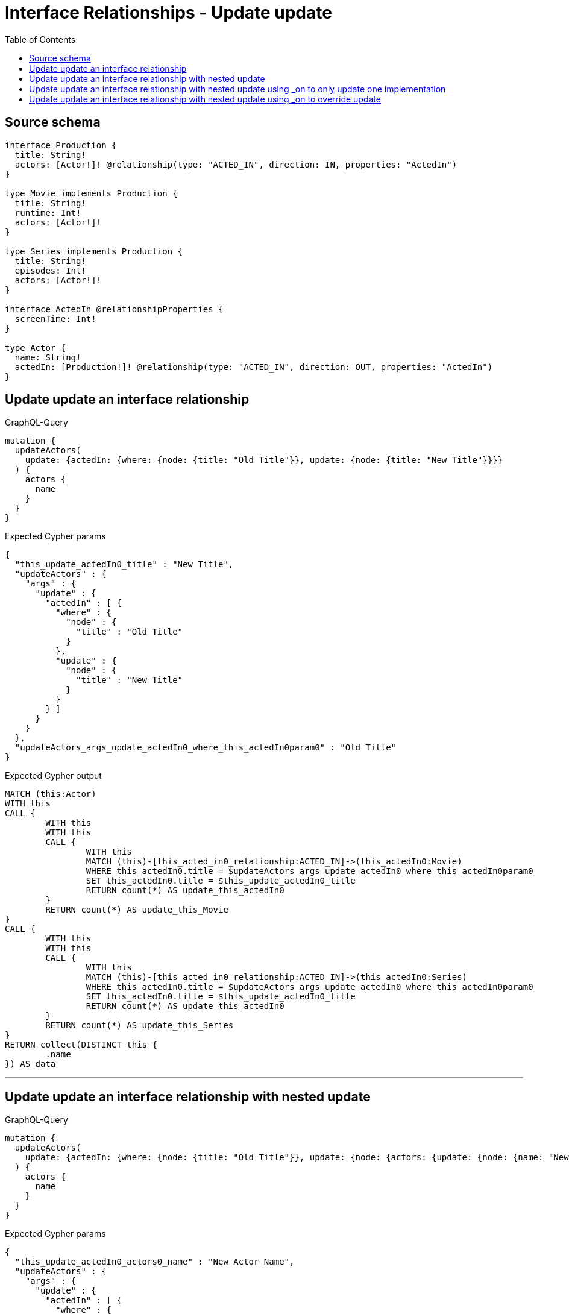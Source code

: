 :toc:

= Interface Relationships - Update update

== Source schema

[source,graphql,schema=true]
----
interface Production {
  title: String!
  actors: [Actor!]! @relationship(type: "ACTED_IN", direction: IN, properties: "ActedIn")
}

type Movie implements Production {
  title: String!
  runtime: Int!
  actors: [Actor!]!
}

type Series implements Production {
  title: String!
  episodes: Int!
  actors: [Actor!]!
}

interface ActedIn @relationshipProperties {
  screenTime: Int!
}

type Actor {
  name: String!
  actedIn: [Production!]! @relationship(type: "ACTED_IN", direction: OUT, properties: "ActedIn")
}
----
== Update update an interface relationship

.GraphQL-Query
[source,graphql]
----
mutation {
  updateActors(
    update: {actedIn: {where: {node: {title: "Old Title"}}, update: {node: {title: "New Title"}}}}
  ) {
    actors {
      name
    }
  }
}
----

.Expected Cypher params
[source,json]
----
{
  "this_update_actedIn0_title" : "New Title",
  "updateActors" : {
    "args" : {
      "update" : {
        "actedIn" : [ {
          "where" : {
            "node" : {
              "title" : "Old Title"
            }
          },
          "update" : {
            "node" : {
              "title" : "New Title"
            }
          }
        } ]
      }
    }
  },
  "updateActors_args_update_actedIn0_where_this_actedIn0param0" : "Old Title"
}
----

.Expected Cypher output
[source,cypher]
----
MATCH (this:Actor)
WITH this
CALL {
	WITH this
	WITH this
	CALL {
		WITH this
		MATCH (this)-[this_acted_in0_relationship:ACTED_IN]->(this_actedIn0:Movie)
		WHERE this_actedIn0.title = $updateActors_args_update_actedIn0_where_this_actedIn0param0
		SET this_actedIn0.title = $this_update_actedIn0_title
		RETURN count(*) AS update_this_actedIn0
	}
	RETURN count(*) AS update_this_Movie
}
CALL {
	WITH this
	WITH this
	CALL {
		WITH this
		MATCH (this)-[this_acted_in0_relationship:ACTED_IN]->(this_actedIn0:Series)
		WHERE this_actedIn0.title = $updateActors_args_update_actedIn0_where_this_actedIn0param0
		SET this_actedIn0.title = $this_update_actedIn0_title
		RETURN count(*) AS update_this_actedIn0
	}
	RETURN count(*) AS update_this_Series
}
RETURN collect(DISTINCT this {
	.name
}) AS data
----

'''

== Update update an interface relationship with nested update

.GraphQL-Query
[source,graphql]
----
mutation {
  updateActors(
    update: {actedIn: {where: {node: {title: "Old Title"}}, update: {node: {actors: {update: {node: {name: "New Actor Name"}}}}}}}
  ) {
    actors {
      name
    }
  }
}
----

.Expected Cypher params
[source,json]
----
{
  "this_update_actedIn0_actors0_name" : "New Actor Name",
  "updateActors" : {
    "args" : {
      "update" : {
        "actedIn" : [ {
          "where" : {
            "node" : {
              "title" : "Old Title"
            }
          },
          "update" : {
            "node" : {
              "actors" : [ {
                "update" : {
                  "node" : {
                    "name" : "New Actor Name"
                  }
                }
              } ]
            }
          }
        } ]
      }
    }
  },
  "updateActors_args_update_actedIn0_where_this_actedIn0param0" : "Old Title"
}
----

.Expected Cypher output
[source,cypher]
----
MATCH (this:Actor)
WITH this
CALL {
	WITH this
	WITH this
	CALL {
		WITH this
		MATCH (this)-[this_acted_in0_relationship:ACTED_IN]->(this_actedIn0:Movie)
		WHERE this_actedIn0.title = $updateActors_args_update_actedIn0_where_this_actedIn0param0
		WITH this, this_actedIn0
		CALL {
			WITH this, this_actedIn0
			MATCH (this_actedIn0)<-[this_actedIn0_acted_in0_relationship:ACTED_IN]-(this_actedIn0_actors0:Actor)
			SET this_actedIn0_actors0.name = $this_update_actedIn0_actors0_name
			RETURN count(*) AS update_this_actedIn0_actors0
		}
		RETURN count(*) AS update_this_actedIn0
	}
	RETURN count(*) AS update_this_Movie
}
CALL {
	WITH this
	WITH this
	CALL {
		WITH this
		MATCH (this)-[this_acted_in0_relationship:ACTED_IN]->(this_actedIn0:Series)
		WHERE this_actedIn0.title = $updateActors_args_update_actedIn0_where_this_actedIn0param0
		WITH this, this_actedIn0
		CALL {
			WITH this, this_actedIn0
			MATCH (this_actedIn0)<-[this_actedIn0_acted_in0_relationship:ACTED_IN]-(this_actedIn0_actors0:Actor)
			SET this_actedIn0_actors0.name = $this_update_actedIn0_actors0_name
			RETURN count(*) AS update_this_actedIn0_actors0
		}
		RETURN count(*) AS update_this_actedIn0
	}
	RETURN count(*) AS update_this_Series
}
RETURN collect(DISTINCT this {
	.name
}) AS data
----

'''

== Update update an interface relationship with nested update using _on to only update one implementation

.GraphQL-Query
[source,graphql]
----
mutation {
  updateActors(
    update: {actedIn: {where: {node: {title: "Old Title"}}, update: {node: {_on: {Movie: {actors: {update: {node: {name: "New Actor Name"}}}}}}}}}
  ) {
    actors {
      name
    }
  }
}
----

.Expected Cypher params
[source,json]
----
{
  "this_update_actedIn0_on_Movie_actors0_name" : "New Actor Name",
  "updateActors" : {
    "args" : {
      "update" : {
        "actedIn" : [ {
          "where" : {
            "node" : {
              "title" : "Old Title"
            }
          },
          "update" : {
            "node" : {
              "_on" : {
                "Movie" : {
                  "actors" : [ {
                    "update" : {
                      "node" : {
                        "name" : "New Actor Name"
                      }
                    }
                  } ]
                }
              }
            }
          }
        } ]
      }
    }
  },
  "updateActors_args_update_actedIn0_where_this_actedIn0param0" : "Old Title"
}
----

.Expected Cypher output
[source,cypher]
----
MATCH (this:Actor)
WITH this
CALL {
	WITH this
	WITH this
	CALL {
		WITH this
		MATCH (this)-[this_acted_in0_relationship:ACTED_IN]->(this_actedIn0:Movie)
		WHERE this_actedIn0.title = $updateActors_args_update_actedIn0_where_this_actedIn0param0
		WITH this, this_actedIn0
		CALL {
			WITH this, this_actedIn0
			MATCH (this_actedIn0)<-[this_actedIn0_acted_in0_relationship:ACTED_IN]-(this_actedIn0_actors0:Actor)
			SET this_actedIn0_actors0.name = $this_update_actedIn0_on_Movie_actors0_name
			RETURN count(*) AS update_this_actedIn0_actors0
		}
		RETURN count(*) AS update_this_actedIn0
	}
	RETURN count(*) AS update_this_Movie
}
CALL {
	WITH this
	WITH this
	CALL {
		WITH this
		MATCH (this)-[this_acted_in0_relationship:ACTED_IN]->(this_actedIn0:Series)
		WHERE this_actedIn0.title = $updateActors_args_update_actedIn0_where_this_actedIn0param0
		RETURN count(*) AS update_this_actedIn0
	}
	RETURN count(*) AS update_this_Series
}
RETURN collect(DISTINCT this {
	.name
}) AS data
----

'''

== Update update an interface relationship with nested update using _on to override update

.GraphQL-Query
[source,graphql]
----
mutation {
  updateActors(
    update: {actedIn: {where: {node: {title: "Old Title"}}, update: {node: {actors: {update: {node: {name: "New Actor Name"}}}, _on: {Movie: {actors: {update: {node: {name: "Different Actor Name"}}}}}}}}}
  ) {
    actors {
      name
    }
  }
}
----

.Expected Cypher params
[source,json]
----
{
  "this_update_actedIn0_actors0_name" : "New Actor Name",
  "this_update_actedIn0_on_Movie_actors0_name" : "Different Actor Name",
  "updateActors" : {
    "args" : {
      "update" : {
        "actedIn" : [ {
          "where" : {
            "node" : {
              "title" : "Old Title"
            }
          },
          "update" : {
            "node" : {
              "_on" : {
                "Movie" : {
                  "actors" : [ {
                    "update" : {
                      "node" : {
                        "name" : "Different Actor Name"
                      }
                    }
                  } ]
                }
              },
              "actors" : [ {
                "update" : {
                  "node" : {
                    "name" : "New Actor Name"
                  }
                }
              } ]
            }
          }
        } ]
      }
    }
  },
  "updateActors_args_update_actedIn0_where_this_actedIn0param0" : "Old Title"
}
----

.Expected Cypher output
[source,cypher]
----
MATCH (this:Actor)
WITH this
CALL {
	WITH this
	WITH this
	CALL {
		WITH this
		MATCH (this)-[this_acted_in0_relationship:ACTED_IN]->(this_actedIn0:Movie)
		WHERE this_actedIn0.title = $updateActors_args_update_actedIn0_where_this_actedIn0param0
		WITH this, this_actedIn0
		CALL {
			WITH this, this_actedIn0
			MATCH (this_actedIn0)<-[this_actedIn0_acted_in0_relationship:ACTED_IN]-(this_actedIn0_actors0:Actor)
			SET this_actedIn0_actors0.name = $this_update_actedIn0_on_Movie_actors0_name
			RETURN count(*) AS update_this_actedIn0_actors0
		}
		RETURN count(*) AS update_this_actedIn0
	}
	RETURN count(*) AS update_this_Movie
}
CALL {
	WITH this
	WITH this
	CALL {
		WITH this
		MATCH (this)-[this_acted_in0_relationship:ACTED_IN]->(this_actedIn0:Series)
		WHERE this_actedIn0.title = $updateActors_args_update_actedIn0_where_this_actedIn0param0
		WITH this, this_actedIn0
		CALL {
			WITH this, this_actedIn0
			MATCH (this_actedIn0)<-[this_actedIn0_acted_in0_relationship:ACTED_IN]-(this_actedIn0_actors0:Actor)
			SET this_actedIn0_actors0.name = $this_update_actedIn0_actors0_name
			RETURN count(*) AS update_this_actedIn0_actors0
		}
		RETURN count(*) AS update_this_actedIn0
	}
	RETURN count(*) AS update_this_Series
}
RETURN collect(DISTINCT this {
	.name
}) AS data
----

'''

